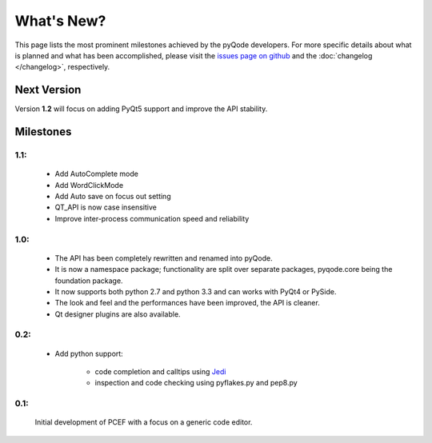 What's New?
===========
This page lists the most prominent milestones achieved by the pyQode
developers. For more specific details about what is planned and what has been 
accomplished, please visit the `issues page on github`_ and the
:doc:`changelog </changelog>`, respectively.

Next Version
------------

Version **1.2** will focus on adding PyQt5 support and improve the API stability.

Milestones
-------------

1.1:
++++++++++

    - Add AutoComplete mode
    - Add WordClickMode
    - Add Auto save on focus out setting
    - QT_API is now case insensitive
    - Improve inter-process communication speed and reliability

1.0:
+++++++++


    - The API has been completely rewritten and renamed into pyQode.
    - It is now a namespace package; functionality are split over separate packages, pyqode.core being the foundation package.
    - It now supports both python 2.7 and python 3.3 and can works with PyQt4 or PySide.
    - The look and feel and the performances have been improved, the API is cleaner.
    - Qt designer plugins are also available.

0.2:
+++++++++
    - Add python support:

        * code completion and calltips using `Jedi`_
        * inspection and code checking using pyflakes.py and pep8.py

0.1:
+++++++++

    Initial development of PCEF with a focus on a generic code editor.


.. _`jedi`: https://github.com/davidhalter/jedi
.. _`issues page on github`: https://github.com/ColinDuquesnoy/PCEF/issues